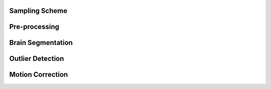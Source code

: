 Sampling Scheme
======================
Pre-processing
======================
Brain Segmentation
======================
Outlier Detection
======================
Motion Correction
======================
